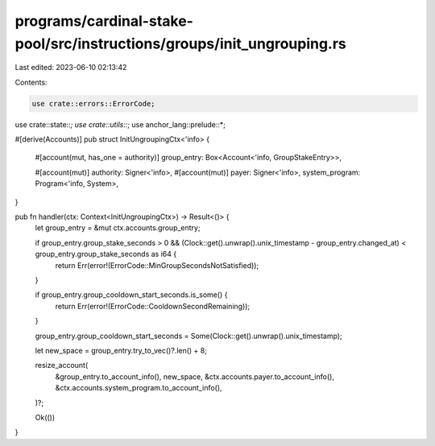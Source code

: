programs/cardinal-stake-pool/src/instructions/groups/init_ungrouping.rs
=======================================================================

Last edited: 2023-06-10 02:13:42

Contents:

.. code-block:: rs

    use crate::errors::ErrorCode;
use crate::state::*;
use crate::utils::*;
use anchor_lang::prelude::*;

#[derive(Accounts)]
pub struct InitUngroupingCtx<'info> {
    #[account(mut, has_one = authority)]
    group_entry: Box<Account<'info, GroupStakeEntry>>,

    #[account(mut)]
    authority: Signer<'info>,
    #[account(mut)]
    payer: Signer<'info>,
    system_program: Program<'info, System>,
}

pub fn handler(ctx: Context<InitUngroupingCtx>) -> Result<()> {
    let group_entry = &mut ctx.accounts.group_entry;

    if group_entry.group_stake_seconds > 0 && (Clock::get().unwrap().unix_timestamp - group_entry.changed_at) < group_entry.group_stake_seconds as i64 {
        return Err(error!(ErrorCode::MinGroupSecondsNotSatisfied));
    }

    if group_entry.group_cooldown_start_seconds.is_some() {
        return Err(error!(ErrorCode::CooldownSecondRemaining));
    }

    group_entry.group_cooldown_start_seconds = Some(Clock::get().unwrap().unix_timestamp);

    let new_space = group_entry.try_to_vec()?.len() + 8;

    resize_account(
        &group_entry.to_account_info(),
        new_space,
        &ctx.accounts.payer.to_account_info(),
        &ctx.accounts.system_program.to_account_info(),
    )?;

    Ok(())
}



